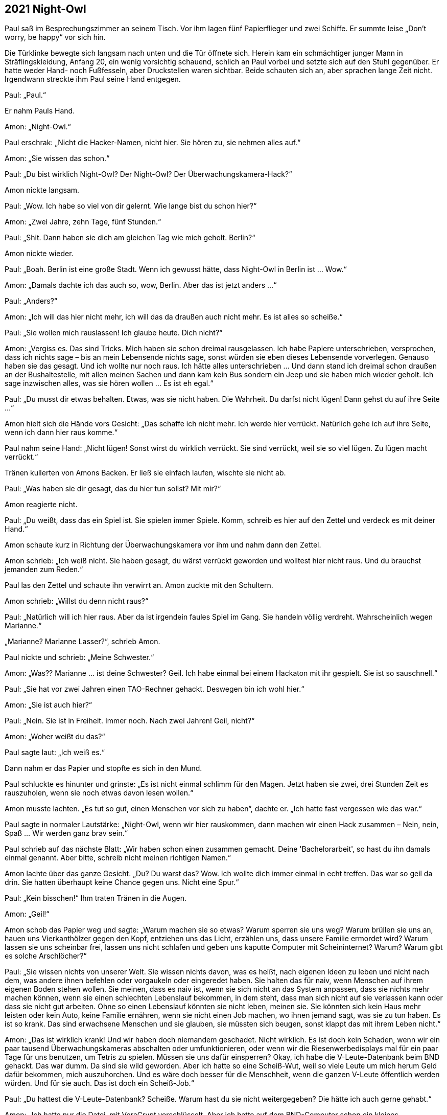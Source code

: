 == [big-number]#2021# Night-Owl

[text-caps]#Paul saß im# Besprechungszimmer an seinem Tisch.
Vor ihm lagen fünf Papierflieger und zwei Schiffe.
Er summte leise „Don't worry, be happy“ vor sich hin.

Die Türklinke bewegte sich langsam nach unten und die Tür öffnete sich.
Herein kam ein schmächtiger junger Mann in Sträflingskleidung, Anfang 20, ein wenig vorsichtig schauend, schlich an Paul vorbei und setzte sich auf den Stuhl gegenüber.
Er hatte weder Hand- noch Fußfesseln, aber Druckstellen waren sichtbar.
Beide schauten sich an, aber sprachen lange Zeit nicht.
Irgendwann streckte ihm Paul seine Hand entgegen.

Paul: „Paul.“

Er nahm Pauls Hand.

Amon: „Night-Owl.“

Paul erschrak: „Nicht die Hacker-Namen, nicht hier.
Sie hören zu, sie nehmen alles auf.“

Amon: „Sie wissen das schon.“

Paul: „Du bist wirklich Night-Owl? Der Night-Owl? Der Überwachungskamera-Hack?“

Amon nickte langsam.

Paul: „Wow.
Ich habe so viel von dir gelernt.
Wie lange bist du schon hier?“

Amon: „Zwei Jahre, zehn Tage, fünf Stunden.“

Paul: „Shit.
Dann haben sie dich am gleichen Tag wie mich geholt.
Berlin?“

Amon nickte wieder.

Paul: „Boah.
Berlin ist eine große Stadt.
Wenn ich gewusst hätte, dass Night-Owl in Berlin ist … Wow.“

Amon: „Damals dachte ich das auch so, wow, Berlin.
Aber das ist jetzt anders ...“

Paul: „Anders?“

Amon: „Ich will das hier nicht mehr, ich will das da draußen auch nicht mehr.
Es ist alles so scheiße.“

Paul: „Sie wollen mich rauslassen!
Ich glaube heute.
Dich nicht?“

Amon: „Vergiss es.
Das sind Tricks.
Mich haben sie schon dreimal rausgelassen.
Ich habe Papiere unterschrieben, versprochen, dass ich nichts sage – bis an mein Lebensende nichts sage, sonst würden sie eben dieses Lebensende vorverlegen.
Genauso haben sie das gesagt.
Und ich wollte nur noch raus.
Ich hätte alles unterschrieben … Und dann stand ich dreimal schon draußen an der Bushaltestelle, mit allen meinen Sachen und dann kam kein Bus sondern ein Jeep und sie haben mich wieder geholt.
Ich sage inzwischen alles, was sie hören wollen … Es ist eh egal.“

Paul: „Du musst dir etwas behalten.
Etwas, was sie nicht haben.
Die Wahrheit.
Du darfst nicht lügen!
Dann gehst du auf ihre Seite ...“

Amon hielt sich die Hände vors Gesicht: „Das schaffe ich nicht mehr.
Ich werde hier verrückt.
Natürlich gehe ich auf ihre Seite, wenn ich dann hier raus komme.“

Paul nahm seine Hand: „Nicht lügen!
Sonst wirst du wirklich verrückt.
Sie sind verrückt, weil sie so viel lügen.
Zu lügen macht verrückt.“

Tränen kullerten von Amons Backen.
Er ließ sie einfach laufen, wischte sie nicht ab.

Paul: „Was haben sie dir gesagt, das du hier tun sollst?
Mit mir?“

Amon reagierte nicht.

Paul: „Du weißt, dass das ein Spiel ist.
Sie spielen immer Spiele.
Komm, schreib es hier auf den Zettel und verdeck es mit deiner Hand.“

Amon schaute kurz in Richtung der Überwachungskamera vor ihm und nahm dann den Zettel.

Amon schrieb: „Ich weiß nicht.
Sie haben gesagt, du wärst verrückt geworden und wolltest hier nicht raus.
Und du brauchst jemanden zum Reden.“

Paul las den Zettel und schaute ihn verwirrt an.
Amon zuckte mit den Schultern.

Amon schrieb: „Willst du denn nicht raus?“

Paul: „Natürlich will ich hier raus.
Aber da ist irgendein faules Spiel im Gang.
Sie handeln völlig verdreht.
Wahrscheinlich wegen Marianne.“

„Marianne? Marianne Lasser?“, schrieb Amon.

Paul nickte und schrieb: „Meine Schwester.“

Amon: „Was?? Marianne ... ist deine Schwester?
Geil.
Ich habe einmal bei einem Hackaton mit ihr gespielt.
Sie ist so sauschnell.“

Paul: „Sie hat vor zwei Jahren einen TAO-Rechner gehackt.
Deswegen bin ich wohl hier.“

Amon: „Sie ist auch hier?“

Paul: „Nein.
Sie ist in Freiheit.
Immer noch.
Nach zwei Jahren!
Geil, nicht?“

Amon: „Woher weißt du das?“

Paul sagte laut: „Ich weiß es.“

Dann nahm er das Papier und stopfte es sich in den Mund.

Paul schluckte es hinunter und grinste: „Es ist nicht einmal schlimm für den Magen.
Jetzt haben sie zwei, drei Stunden Zeit es rauszuholen, wenn sie noch etwas davon lesen wollen.“

Amon musste lachten.
„Es tut so gut, einen Menschen vor sich zu haben“, dachte er.
„Ich hatte fast vergessen wie das war.“ 

Paul sagte in normaler Lautstärke: „Night-Owl, wenn wir hier rauskommen, dann machen wir einen Hack zusammen – Nein, nein, Spaß … Wir werden ganz brav sein.“ 

Paul schrieb auf das nächste Blatt: „Wir haben schon einen zusammen gemacht.
Deine 'Bachelorarbeit', so hast du ihn damals einmal genannt.
Aber bitte, schreib nicht meinen richtigen Namen.“

Amon lachte über das ganze Gesicht.
„Du?
Du warst das?
Wow.
Ich wollte dich immer einmal in echt treffen.
Das war so geil da drin.
Sie hatten überhaupt keine Chance gegen uns.
Nicht eine Spur.“

Paul: „Kein bisschen!“
Ihm traten Tränen in die Augen.

Amon: „Geil!“ 

Amon schob das Papier weg und sagte: „Warum machen sie so etwas? Warum sperren sie uns weg? Warum brüllen sie uns an, hauen uns Vierkanthölzer gegen den Kopf, entziehen uns das Licht, erzählen uns, dass unsere Familie ermordet wird? Warum lassen sie uns scheinbar frei, lassen uns nicht schlafen und geben uns kaputte Computer mit Scheininternet? Warum? Warum gibt es solche Arschlöcher?“

Paul: „Sie wissen nichts von unserer Welt.
Sie wissen nichts davon, was es heißt, nach eigenen Ideen zu leben und nicht nach dem, was andere ihnen befehlen oder vorgaukeln oder eingeredet haben.
Sie halten das für naiv, wenn Menschen auf ihrem eigenen Boden stehen wollen.
Sie meinen, dass es naiv ist, wenn sie sich nicht an das System anpassen, dass sie nichts mehr machen können, wenn sie einen schlechten Lebenslauf bekommen, in dem steht, dass man sich nicht auf sie verlassen kann oder dass sie nicht gut arbeiten.
Ohne so einen Lebenslauf könnten sie nicht leben, meinen sie.
Sie könnten sich kein Haus mehr leisten oder kein Auto, keine Familie ernähren, wenn sie nicht einen Job machen, wo ihnen jemand sagt, was sie zu tun haben.
Es ist so krank.
Das sind erwachsene Menschen und sie glauben, sie müssten sich beugen, sonst klappt das mit ihrem Leben nicht.“

Amon: „Das ist wirklich krank!
Und wir haben doch niemandem geschadet.
Nicht wirklich.
Es ist doch kein Schaden, wenn wir ein paar tausend Überwachungskameras abschalten oder umfunktionieren, oder wenn wir die Riesenwerbedisplays mal für ein paar Tage für uns benutzen, um Tetris zu spielen.
Müssen sie uns dafür einsperren?
Okay, ich habe die V-Leute-Datenbank beim BND gehackt.
Das war dumm.
Da sind sie wild geworden.
Aber ich hatte so eine Scheiß-Wut, weil so viele Leute um mich herum Geld dafür bekommen, mich auszuhorchen.
Und es wäre doch besser für die Menschheit, wenn die ganzen V-Leute öffentlich werden würden.
Und für sie auch.
Das ist doch ein Scheiß-Job.“

Paul: „Du hattest die V-Leute-Datenbank?
Scheiße.
Warum hast du sie nicht weitergegeben?
Die hätte ich auch gerne gehabt.“

Amon: „Ich hatte nur die Datei, mit VeraCrypt verschlüsselt.
Aber ich hatte auf dem BND-Computer schon ein kleines Wächterprogramm installiert, das mir das Passwort schickt, sobald sie einer geöffnet hätte.
Hat aber keiner, in zwei Monaten nicht.“

Paul: „Ich hätte da in Berlin wirklich ein paar Fragen an diese Datenbank gehabt ...“

Amon: „Hatte ich auch.
Jetzt ist mir das egal.
Und du bist wirklich nicht wegen einem eigenen Hack hier?“

Paul nahm das Blatt und schrieb: „Ich glaube nicht.
Ich habe keinerlei Fragen in Richtung der Sachen bekommen, bei denen ich dabei war.“

Amon sagte laut: „Scheiße! Die sind einfach nur Scheiße.“

Eine Tür öffnete sich und ein Soldat erschien.

Soldat: „Night-Owl, austreten!“

Amon erhob sich und folgte ihm nach draußen.
Paul schloss die Augen und sagte leise: „Shit! Das war ein Trick.“
Er verzog sein Gesicht, wischte sich die Tränen aus den Augen und stopfte dann das Blatt in seinen Mund.
